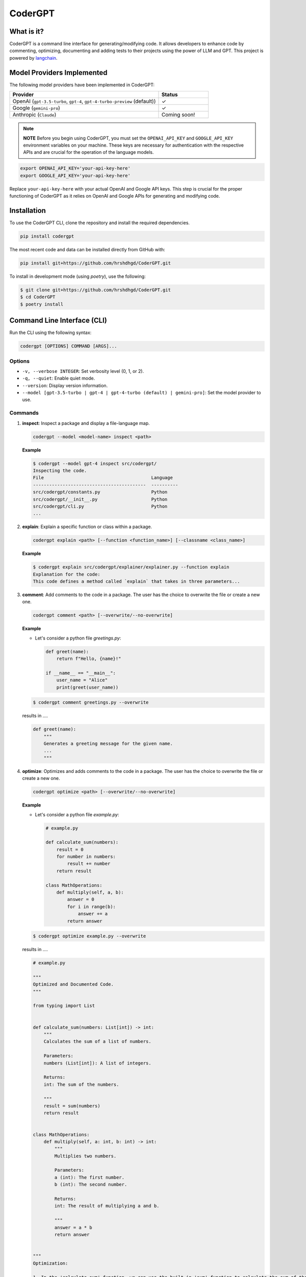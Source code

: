 .. _codergpt:

CoderGPT
========

What is it?
-----------

CoderGPT is a command line interface for generating/modifying code. It allows developers to 
enhance code by commenting, optimizing, documenting and adding tests to their projects using 
the power of LLM and GPT. This project is powered by `langchain <https://github.com/langchain-ai/langchain>`_.

Model Providers Implemented
---------------------------

The following model providers have been implemented in CoderGPT:

.. list-table::
   :widths: 75 25
   :header-rows: 1

   * - Provider
     - Status
   * - OpenAI (``gpt-3.5-turbo``, ``gpt-4``, ``gpt-4-turbo-preview`` (default))
     - ✓
   * - Google (``gemini-pro``)
     - ✓
   * - Anthropic (``Claude``)
     - Coming soon!


.. note::
   **NOTE**
   Before you begin using CoderGPT, you must set the ``OPENAI_API_KEY`` and ``GOOGLE_API_KEY`` environment variables on your machine. These keys are necessary for authentication with the respective APIs and are crucial for the operation of the language models.

.. code-block:: sh

   export OPENAI_API_KEY='your-api-key-here'
   export GOOGLE_API_KEY='your-api-key-here'

Replace ``your-api-key-here`` with your actual OpenAI and Google API keys. This step is crucial for the proper functioning of CoderGPT as it relies on OpenAI and Google APIs for generating and modifying code.

Installation
------------

To use the CoderGPT CLI, clone the repository and install the required dependencies.

.. code-block:: shell

    pip install codergpt

The most recent code and data can be installed directly from GitHub with:

.. code-block:: shell

    pip install git+https://github.com/hrshdhgd/CoderGPT.git

To install in development mode (using `poetry`), use the following:

.. code-block:: shell

    $ git clone git+https://github.com/hrshdhgd/CoderGPT.git
    $ cd CoderGPT
    $ poetry install

Command Line Interface (CLI)
----------------------------

Run the CLI using the following syntax:

.. code-block:: shell

    codergpt [OPTIONS] COMMAND [ARGS]...

Options
~~~~~~~

- ``-v, --verbose INTEGER``: Set verbosity level (0, 1, or 2).
- ``-q, --quiet``: Enable quiet mode.
- ``--version``: Display version information.
- ``--model [gpt-3.5-turbo | gpt-4 | gpt-4-turbo (default) | gemini-pro]``: Set the model provider to use.

Commands
~~~~~~~~

.. _inspect-command:
1. **inspect**: Inspect a package and display a file-language map.

   .. code-block:: shell

       codergpt --model <model-name> inspect <path>

   **Example**

   .. code-block:: shell

       $ codergpt --model gpt-4 inspect src/codergpt/
       Inspecting the code.
       File                                        Language
       ------------------------------------------  ----------
       src/codergpt/constants.py                   Python
       src/codergpt/__init__.py                    Python
       src/codergpt/cli.py                         Python
       ...

.. _explain-command:
2. **explain**: Explain a specific function or class within a package.

   .. code-block:: shell

       codergpt explain <path> [--function <function_name>] [--classname <class_name>]

   **Example**

   .. code-block:: shell

       $ codergpt explain src/codergpt/explainer/explainer.py --function explain
       Explanation for the code:
       This code defines a method called `explain` that takes in three parameters...

.. _comment-command:
3. **comment**: Add comments to the code in a package. The user has the choice to overwrite the file or create a new one.

   .. code-block:: shell

       codergpt comment <path> [--overwrite/--no-overwrite]

   **Example**

   - Let's consider a python file `greetings.py`:

     .. code-block:: python

         def greet(name):
             return f"Hello, {name}!"

         if __name__ == "__main__":
             user_name = "Alice"
             print(greet(user_name))

   .. code-block:: shell

       $ codergpt comment greetings.py --overwrite

   results in ....

   .. code-block:: python

       def greet(name):
           """
           Generates a greeting message for the given name.
           ...
           """

.. _optimize-command:
4. **optimize**: Optimizes and adds comments to the code in a package. The user has the choice to overwrite the file or create a new one.

   .. code-block:: shell

       codergpt optimize <path> [--overwrite/--no-overwrite]

   **Example**

   - Let's consider a python file `example.py`:

     .. code-block:: python

        # example.py

        def calculate_sum(numbers):
            result = 0
            for number in numbers:
                result += number
            return result

        class MathOperations:
            def multiply(self, a, b):
                answer = 0
                for i in range(b):
                    answer += a
                return answer

   .. code-block:: shell

       $ codergpt optimize example.py --overwrite

   results in ....

   .. code-block:: python

        # example.py

        """
        Optimized and Documented Code.
        """

        from typing import List


        def calculate_sum(numbers: List[int]) -> int:
            """
            Calculates the sum of a list of numbers.

            Parameters:
            numbers (List[int]): A list of integers.

            Returns:
            int: The sum of the numbers.

            """
            result = sum(numbers)
            return result


        class MathOperations:
            def multiply(self, a: int, b: int) -> int:
                """
                Multiplies two numbers.

                Parameters:
                a (int): The first number.
                b (int): The second number.

                Returns:
                int: The result of multiplying a and b.

                """
                answer = a * b
                return answer


        """
        Optimization:

        1. In the 'calculate_sum' function, we can use the built-in 'sum' function to calculate the sum of the numbers in the list. This is more efficient than manually iterating over the list and adding each number to the result.
        2. In the 'multiply' method of the 'MathOperations' class, we can directly multiply the two numbers using the '*' operator. This eliminates the need for a loop and improves performance.
        By using these optimizations, we improve the efficiency and readability of the code.
        """

.. _write-tests-command:
5. **write-tests**: Generates test cases for specified functions and/or classes within a Python code file.

   .. code-block:: shell

       codergpt write-tests <filename> [--function <function_name>] [--class <classname>] [--outfile <output_filename>]

   **Example**

   - Let's consider a Python file `example.py`:

     .. code-block:: python

        # example.py

        def add(a, b):
            return a + b

        class Calculator:
            def subtract(self, a, b):
                return a - b

   .. code-block:: shell

       $ codergpt write-tests example.py --function add --class Calculator

   results in the creation of test files that contain test cases for both the `add` function and the `Calculator` class. The content of the generated test files might look like this:

   .. code-block:: python

        import unittest
        from example import add, Calculator

        class TestAddFunction(unittest.TestCase):

            def test_addition(self):
                self.assertEqual(add(3, 4), 7)

        class TestCalculator(unittest.TestCase):

            def setUp(self):
                self.calc = Calculator()

            def test_subtract(self):
                self.assertEqual(self.calc.subtract(10, 5), 5)

   In this example, executing the command generates unit tests for the `add` function and the `Calculator` class defined in `example.py`. The tests verify whether the `add` function correctly computes the sum of two numbers and if the `Calculator`'s `subtract` method accurately performs subtraction.

.. _document-command:

6. **document**: Generates documentation for the specified code file by invoking a runnable chain that processes and explains the code.

.. code-block:: shell

   codergpt document <path> [--outfile <output_filename>]

**Example**

Consider a Python file named ``example.py``:

.. code-block:: python

   # example.py

   def add(a, b):
       """Add two numbers and return the result."""
       return a + b

   class Calculator:
       """A simple calculator class."""

       def subtract(self, a, b):
           """Subtract b from a and return the result."""
           return a - b

To generate documentation for ``example.py``, execute the following command:

.. code-block:: shell

   $ codergpt document example.py

This command will produce documentation files that include explanations for all functions and classes within the ``example.py`` file. By default, the output file will be named after the input file with an ``.rst`` extension and saved in the directory specified by ``DOCS_DIR``. If an ``<outfile>`` is provided, the documentation will be written to that file instead.

The content of the generated documentation files will vary based on the implementation of the ``CodeDocumenter.document`` method but would typically resemble the following structured documentation:

.. code-block:: rst

   add Function
   ------------

   .. autofunction:: example.add

   Calculator Class
   ----------------

   .. autoclass:: example.Calculator
      :members:

In this case, running the command produces ReStructuredText (RST) formatted documentation for the entire ``example.py`` file. The documentation includes detailed descriptions of the `add` function and the `Calculator` class, as well as any public methods of the class.

Development
-----------

The CLI is built using Python and the `click` library. Below is an example of how to define a new command:

.. code-block:: python

    import click
    from codergpt import CoderGPT

    coder = CoderGPT()

    @click.command()
    @click.argument('path', type=click.Path(exists=True))
    def new_command(path):
        # Command logic here
        pass
